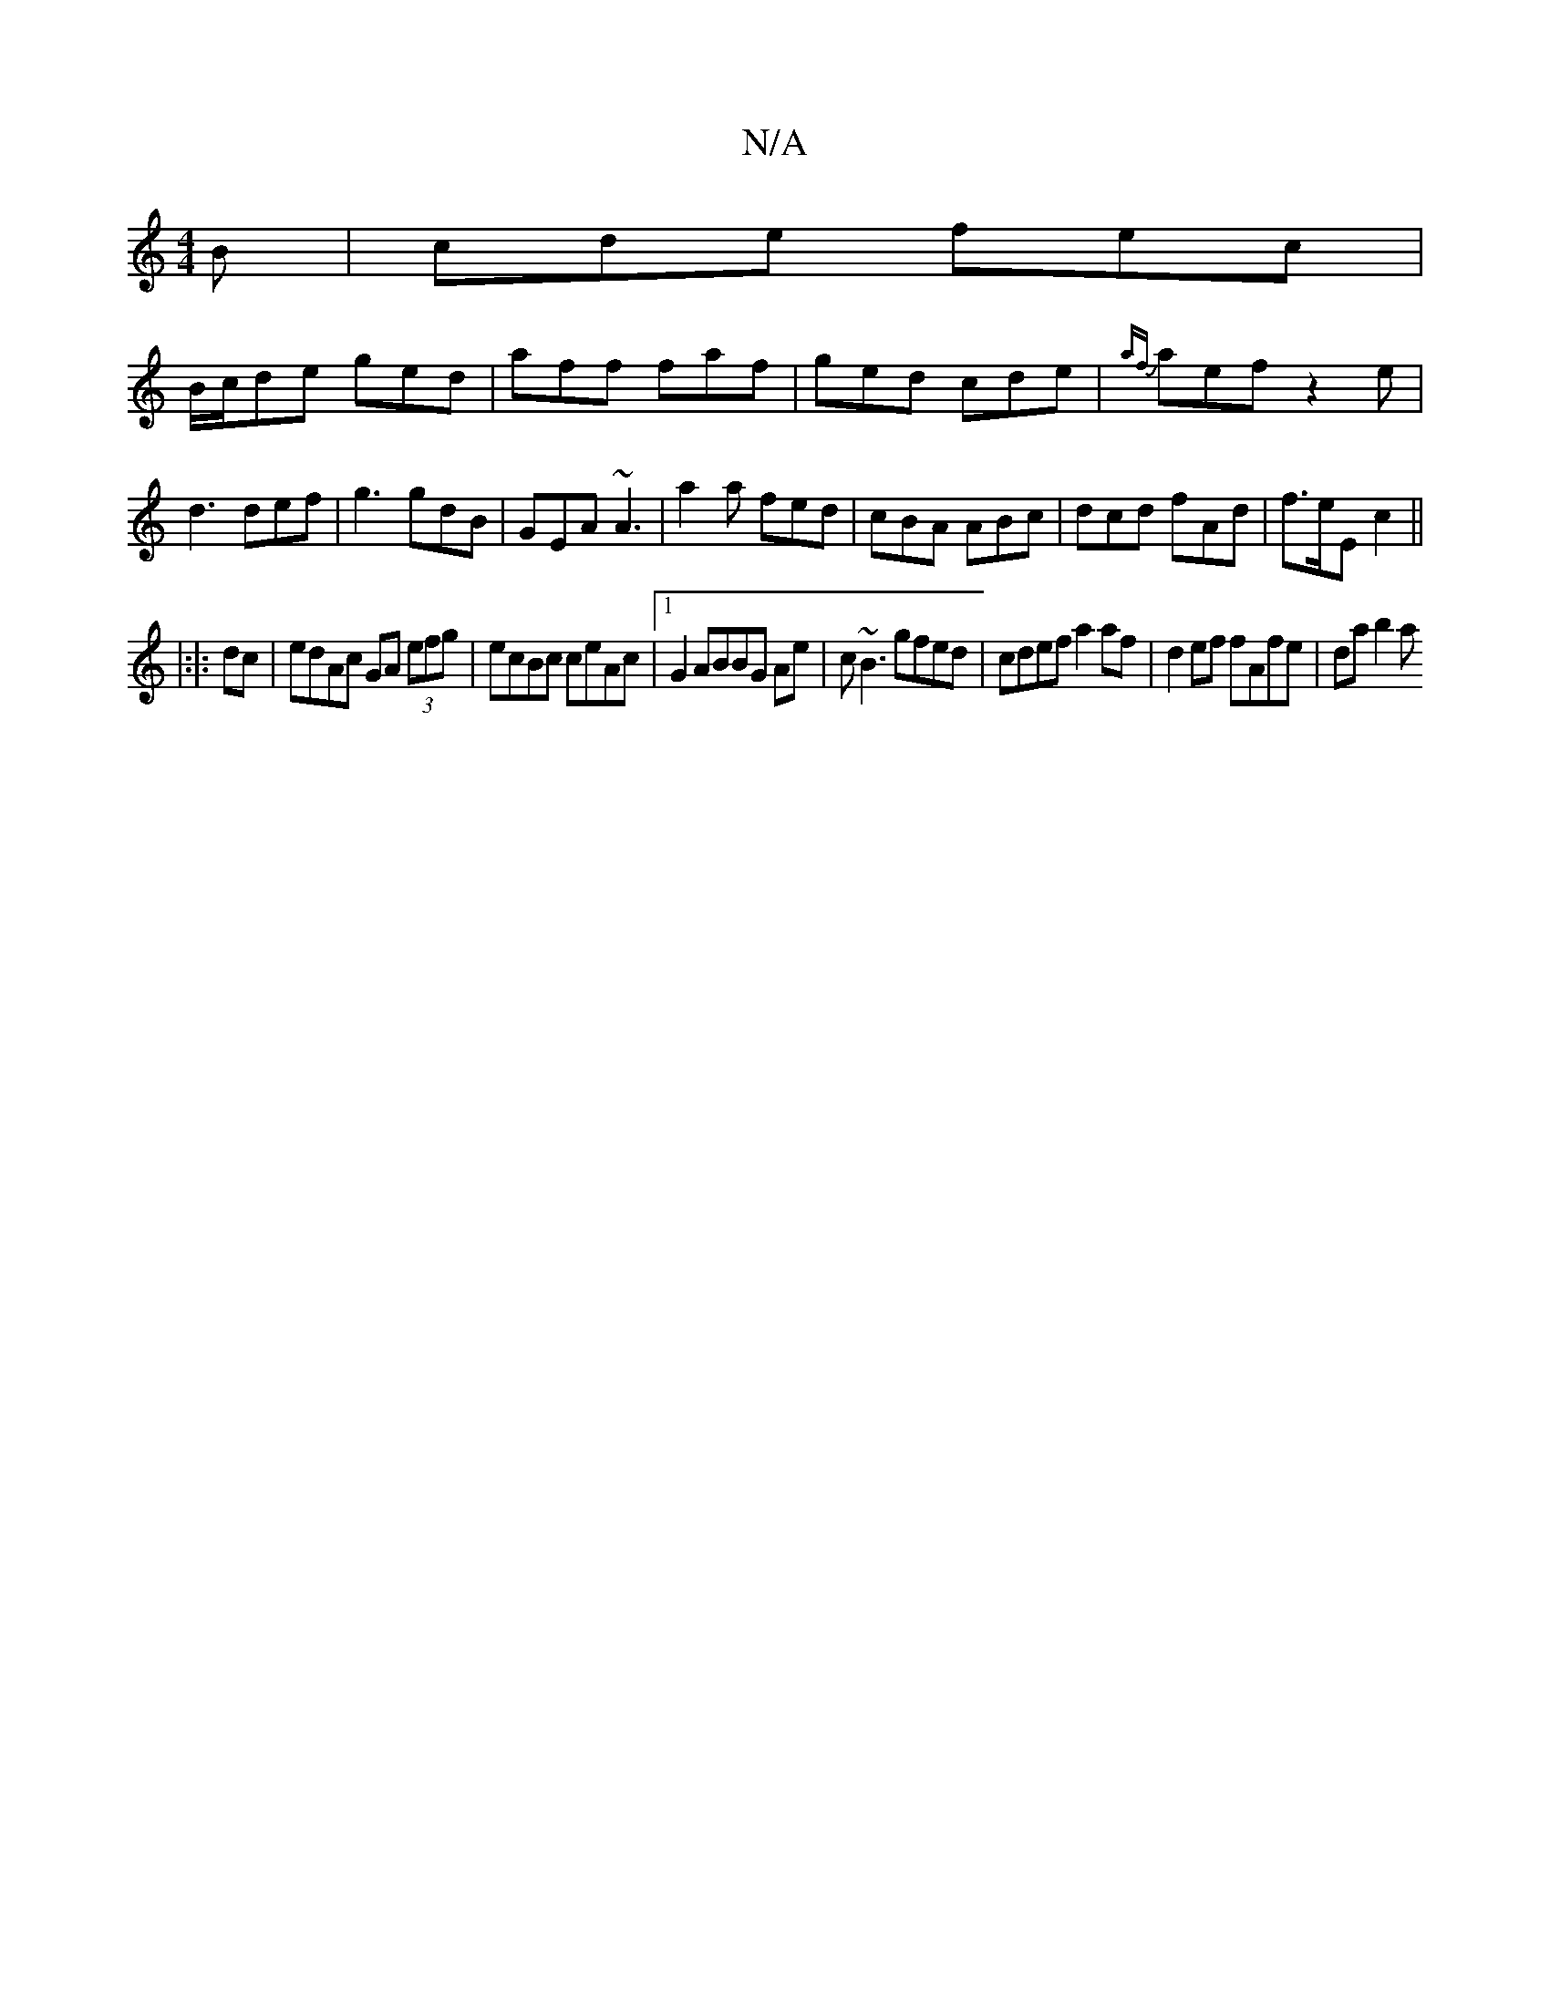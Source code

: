 X:1
T:N/A
M:4/4
R:N/A
K:Cmajor
2B|cde fec|
B/c/de ged|aff faf|ged cde|{af}aef z2e|d3 def|g3 gdB|GEA ~A3|a2a fed|cBA ABc|dcd fAd|f>eE c2 ||
|: |:|: dc|edAc GA (3efg|ecBc ceAc |1 G2ABBG Ae|c~B3 gfed | cdef a2 af | d2ef fAfe | da b2 a